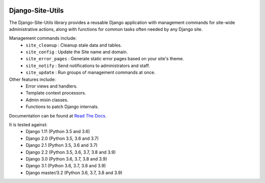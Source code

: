 |Build Status| |PyPI Version| |PyPI License| |Python Versions| |Django Versions| |Read the Docs|

Django-Site-Utils
=================

The Django-Site-Utils library provides a reusable Django application with management commands for site-wide
administrative actions, along with functions for common tasks often needed by any Django site.

Management commands include:
 * ``site_cleanup`` : Cleanup stale data and tables.
 * ``site_config`` : Update the Site name and domain.
 * ``site_error_pages`` : Generate static error pages based on your site's theme.
 * ``site_notify`` : Send notifications to administrators and staff.
 * ``site_update`` : Run groups of management commands at once.

Other features include:
 * Error views and handlers.
 * Template context processors.
 * Admin mixin classes.
 * Functions to patch Django internals.

Documentation can be found at `Read The Docs <http://django-site-utils.readthedocs.io/>`_.

It is tested against:
 * Django 1.11 (Python 3.5 and 3.6)
 * Django 2.0 (Python 3.5, 3.6 and 3.7)
 * Django 2.1 (Python 3.5, 3.6 and 3.7)
 * Django 2.2 (Python 3.5, 3.6, 3.7, 3.8 and 3.9)
 * Django 3.0 (Python 3.6, 3.7, 3.8 and 3.9)
 * Django 3.1 (Python 3.6, 3.7, 3.8 and 3.9)
 * Django master/3.2 (Python 3.6, 3.7, 3.8 and 3.9)

.. |Build Status| image:: https://img.shields.io/github/workflow/status/ninemoreminutes/django-site-utils/test
   :target: https://github.com/ninemoreminutes/django-site-utils/actions?query=workflow%3Atest
.. |PyPI Version| image:: https://img.shields.io/pypi/v/django-site-utils.svg
   :target: https://pypi.python.org/pypi/django-site-utils/
.. |PyPI License| image:: https://img.shields.io/pypi/l/django-site-utils.svg
   :target: https://pypi.python.org/pypi/django-site-utils/
.. |Python Versions| image:: https://img.shields.io/pypi/pyversions/django-site-utils.svg
   :target: https://pypi.python.org/pypi/django-site-utils/
.. |Django Versions| image:: https://img.shields.io/pypi/djversions/django-site-utils.svg
   :target: https://pypi.org/project/django-site-utils/
.. |Read the Docs| image:: https://img.shields.io/readthedocs/django-site-utils.svg
   :target: http://django-site-utils.readthedocs.io/
